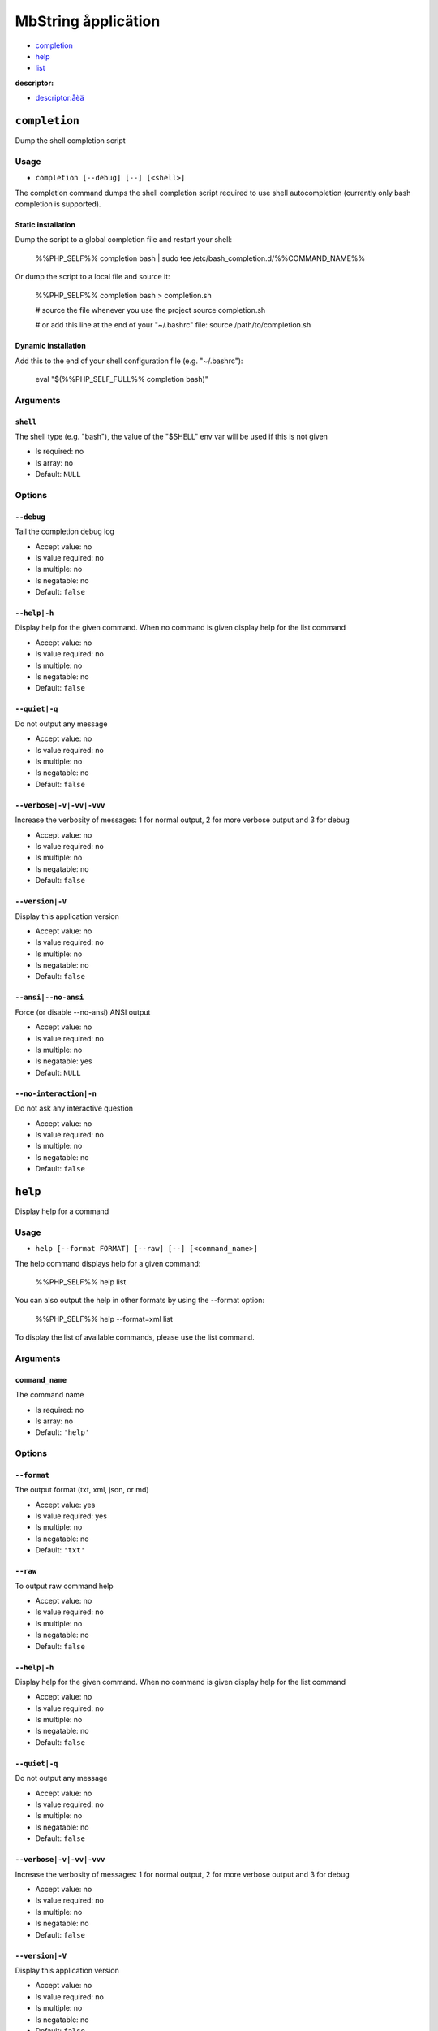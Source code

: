MbString åpplicätion
####################

- `completion`_
- `help`_
- `list`_

**descriptor:**

- `descriptor:åèä`_

``completion``
**************

Dump the shell completion script

Usage
=====

- ``completion [--debug] [--] [<shell>]``

The completion command dumps the shell completion script required
to use shell autocompletion (currently only bash completion is supported).

Static installation
-------------------

Dump the script to a global completion file and restart your shell:

    %%PHP_SELF%% completion bash | sudo tee /etc/bash_completion.d/%%COMMAND_NAME%%

Or dump the script to a local file and source it:

    %%PHP_SELF%% completion bash > completion.sh

    # source the file whenever you use the project
    source completion.sh

    # or add this line at the end of your "~/.bashrc" file:
    source /path/to/completion.sh

Dynamic installation
--------------------

Add this to the end of your shell configuration file (e.g. "~/.bashrc"):

    eval "$(%%PHP_SELF_FULL%% completion bash)"

Arguments
=========

``shell``
---------

The shell type (e.g. "bash"), the value of the "$SHELL" env var will be used if this is not given

- Is required: no
- Is array: no
- Default: ``NULL``

Options
=======

``--debug``
-----------

Tail the completion debug log

- Accept value: no
- Is value required: no
- Is multiple: no
- Is negatable: no
- Default: ``false``

``--help|-h``
-------------

Display help for the given command. When no command is given display help for the list command

- Accept value: no
- Is value required: no
- Is multiple: no
- Is negatable: no
- Default: ``false``

``--quiet|-q``
--------------

Do not output any message

- Accept value: no
- Is value required: no
- Is multiple: no
- Is negatable: no
- Default: ``false``

``--verbose|-v|-vv|-vvv``
-------------------------

Increase the verbosity of messages: 1 for normal output, 2 for more verbose output and 3 for debug

- Accept value: no
- Is value required: no
- Is multiple: no
- Is negatable: no
- Default: ``false``

``--version|-V``
----------------

Display this application version

- Accept value: no
- Is value required: no
- Is multiple: no
- Is negatable: no
- Default: ``false``

``--ansi|--no-ansi``
--------------------

Force (or disable --no-ansi) ANSI output

- Accept value: no
- Is value required: no
- Is multiple: no
- Is negatable: yes
- Default: ``NULL``

``--no-interaction|-n``
-----------------------

Do not ask any interactive question

- Accept value: no
- Is value required: no
- Is multiple: no
- Is negatable: no
- Default: ``false``

``help``
********

Display help for a command

Usage
=====

- ``help [--format FORMAT] [--raw] [--] [<command_name>]``

The help command displays help for a given command:

  %%PHP_SELF%% help list

You can also output the help in other formats by using the --format option:

  %%PHP_SELF%% help --format=xml list

To display the list of available commands, please use the list command.

Arguments
=========

``command_name``
----------------

The command name

- Is required: no
- Is array: no
- Default: ``'help'``

Options
=======

``--format``
------------

The output format (txt, xml, json, or md)

- Accept value: yes
- Is value required: yes
- Is multiple: no
- Is negatable: no
- Default: ``'txt'``

``--raw``
---------

To output raw command help

- Accept value: no
- Is value required: no
- Is multiple: no
- Is negatable: no
- Default: ``false``

``--help|-h``
-------------

Display help for the given command. When no command is given display help for the list command

- Accept value: no
- Is value required: no
- Is multiple: no
- Is negatable: no
- Default: ``false``

``--quiet|-q``
--------------

Do not output any message

- Accept value: no
- Is value required: no
- Is multiple: no
- Is negatable: no
- Default: ``false``

``--verbose|-v|-vv|-vvv``
-------------------------

Increase the verbosity of messages: 1 for normal output, 2 for more verbose output and 3 for debug

- Accept value: no
- Is value required: no
- Is multiple: no
- Is negatable: no
- Default: ``false``

``--version|-V``
----------------

Display this application version

- Accept value: no
- Is value required: no
- Is multiple: no
- Is negatable: no
- Default: ``false``

``--ansi|--no-ansi``
--------------------

Force (or disable --no-ansi) ANSI output

- Accept value: no
- Is value required: no
- Is multiple: no
- Is negatable: yes
- Default: ``NULL``

``--no-interaction|-n``
-----------------------

Do not ask any interactive question

- Accept value: no
- Is value required: no
- Is multiple: no
- Is negatable: no
- Default: ``false``

``list``
********

List commands

Usage
=====

- ``list [--raw] [--format FORMAT] [--short] [--] [<namespace>]``

The list command lists all commands:

  %%PHP_SELF%% list

You can also display the commands for a specific namespace:

  %%PHP_SELF%% list test

You can also output the information in other formats by using the --format option:

  %%PHP_SELF%% list --format=xml

It's also possible to get raw list of commands (useful for embedding command runner):

  %%PHP_SELF%% list --raw

Arguments
=========

``namespace``
-------------

The namespace name

- Is required: no
- Is array: no
- Default: ``NULL``

Options
=======

``--raw``
---------

To output raw command list

- Accept value: no
- Is value required: no
- Is multiple: no
- Is negatable: no
- Default: ``false``

``--format``
------------

The output format (txt, xml, json, or md)

- Accept value: yes
- Is value required: yes
- Is multiple: no
- Is negatable: no
- Default: ``'txt'``

``--short``
-----------

To skip describing commands' arguments

- Accept value: no
- Is value required: no
- Is multiple: no
- Is negatable: no
- Default: ``false``

``--help|-h``
-------------

Display help for the given command. When no command is given display help for the list command

- Accept value: no
- Is value required: no
- Is multiple: no
- Is negatable: no
- Default: ``false``

``--quiet|-q``
--------------

Do not output any message

- Accept value: no
- Is value required: no
- Is multiple: no
- Is negatable: no
- Default: ``false``

``--verbose|-v|-vv|-vvv``
-------------------------

Increase the verbosity of messages: 1 for normal output, 2 for more verbose output and 3 for debug

- Accept value: no
- Is value required: no
- Is multiple: no
- Is negatable: no
- Default: ``false``

``--version|-V``
----------------

Display this application version

- Accept value: no
- Is value required: no
- Is multiple: no
- Is negatable: no
- Default: ``false``

``--ansi|--no-ansi``
--------------------

Force (or disable --no-ansi) ANSI output

- Accept value: no
- Is value required: no
- Is multiple: no
- Is negatable: yes
- Default: ``NULL``

``--no-interaction|-n``
-----------------------

Do not ask any interactive question

- Accept value: no
- Is value required: no
- Is multiple: no
- Is negatable: no
- Default: ``false``

``descriptor:åèä``
******************

command åèä description

Usage
=====

- ``descriptor:åèä [-o|--option_åèä] [--] <argument_åèä>``
- ``descriptor:åèä -o|--option_name <argument_name>``
- ``descriptor:åèä <argument_name>``

command åèä help

Arguments
=========

``argument_åèä``
----------------

- Is required: yes
- Is array: no
- Default: ``NULL``

Options
=======

``--option_åèä|-o``
-------------------

- Accept value: no
- Is value required: no
- Is multiple: no
- Is negatable: no
- Default: ``false``

``--help|-h``
-------------

Display help for the given command. When no command is given display help for the list command

- Accept value: no
- Is value required: no
- Is multiple: no
- Is negatable: no
- Default: ``false``

``--quiet|-q``
--------------

Do not output any message

- Accept value: no
- Is value required: no
- Is multiple: no
- Is negatable: no
- Default: ``false``

``--verbose|-v|-vv|-vvv``
-------------------------

Increase the verbosity of messages: 1 for normal output, 2 for more verbose output and 3 for debug

- Accept value: no
- Is value required: no
- Is multiple: no
- Is negatable: no
- Default: ``false``

``--version|-V``
----------------

Display this application version

- Accept value: no
- Is value required: no
- Is multiple: no
- Is negatable: no
- Default: ``false``

``--ansi|--no-ansi``
--------------------

Force (or disable --no-ansi) ANSI output

- Accept value: no
- Is value required: no
- Is multiple: no
- Is negatable: yes
- Default: ``NULL``

``--no-interaction|-n``
-----------------------

Do not ask any interactive question

- Accept value: no
- Is value required: no
- Is multiple: no
- Is negatable: no
- Default: ``false``
